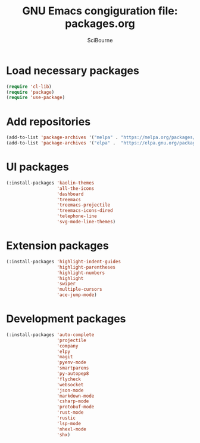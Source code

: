 #+title: GNU Emacs congiguration file: packages.org
#+author: SciBourne

#+LANGUAGE: en
#+PROPERTY: results silent
#+STARTUP: showall
#+STARTUP: indent
#+STARTUP: hidestars



* Load necessary packages

#+BEGIN_SRC emacs-lisp
  (require 'cl-lib)
  (require 'package)
  (require 'use-package)
#+END_SRC



* Add repositories

#+BEGIN_SRC emacs-lisp
  (add-to-list 'package-archives '("melpa" . "https://melpa.org/packages/")     t)
  (add-to-list 'package-archives '("elpa" .  "https://elpa.gnu.org/packages/")  t)
#+END_SRC



* UI packages

#+BEGIN_SRC emacs-lisp
  (:install-packages 'kaolin-themes
                     'all-the-icons
                     'dashboard
                     'treemacs
                     'treemacs-projectile
                     'treemacs-icons-dired
                     'telephone-line
                     'svg-mode-line-themes)
#+END_SRC



* Extension packages

#+BEGIN_SRC emacs-lisp
  (:install-packages 'highlight-indent-guides
                     'highlight-parentheses
                     'highlight-numbers
                     'highlight
                     'swiper
                     'multiple-cursors
                     'ace-jump-mode)
#+END_SRC



* Development packages

#+BEGIN_SRC emacs-lisp
  (:install-packages 'auto-complete
                     'projectile
                     'company
                     'elpy
                     'magit
                     'pyenv-mode
                     'smartparens
                     'py-autopep8
                     'flycheck
                     'websocket
                     'json-mode
                     'markdown-mode
                     'csharp-mode
                     'protobuf-mode
                     'rust-mode
                     'rustic
                     'lsp-mode
                     'nhexl-mode
                     'shx)
#+END_SRC
